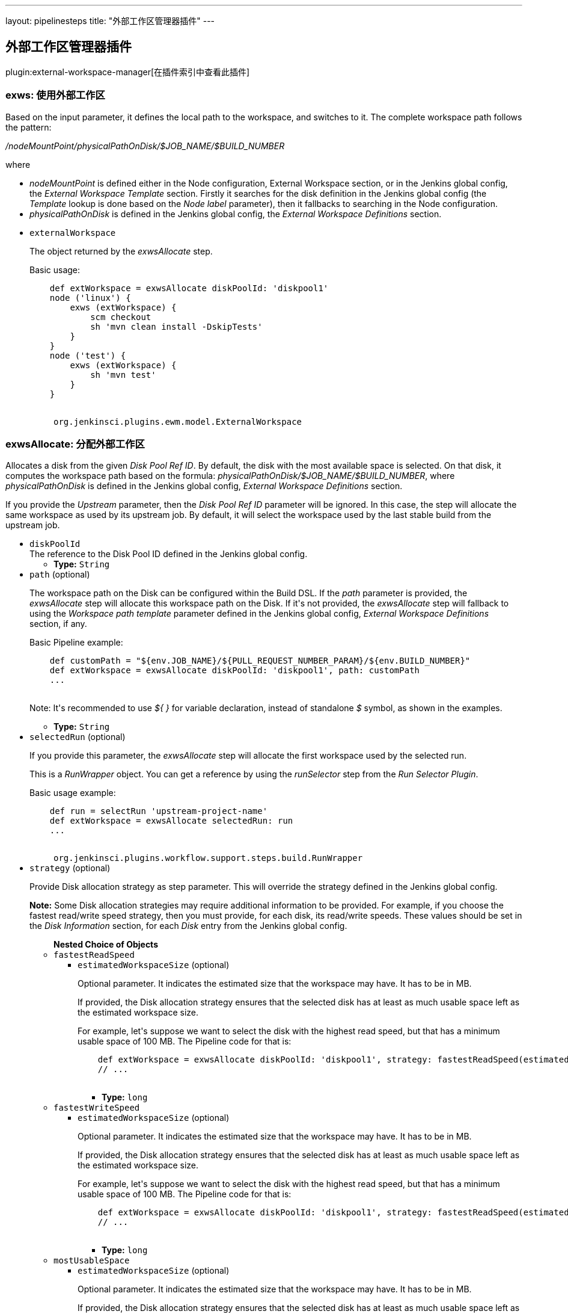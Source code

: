 ---
layout: pipelinesteps
title: "外部工作区管理器插件"
---

:notitle:
:description:
:author:
:email: jenkinsci-users@googlegroups.com
:sectanchors:
:toc: left

== 外部工作区管理器插件

plugin:external-workspace-manager[在插件索引中查看此插件]

=== +exws+: 使用外部工作区
++++
<div><div>
  Based on the input parameter, it defines the local path to the workspace, and switches to it. The complete workspace path follows the pattern: 
 <p> <i>/nodeMountPoint/physicalPathOnDisk/$JOB_NAME/$BUILD_NUMBER</i> </p> where 
 <ul> 
  <li> <i>nodeMountPoint</i> is defined either in the Node configuration, External Workspace section, or in the Jenkins global config, the <i>External Workspace Template</i> section. Firstly it searches for the disk definition in the Jenkins global config (the <i>Template</i> lookup is done based on the <i>Node label</i> parameter), then it fallbacks to searching in the Node configuration. </li> 
  <li> <i>physicalPathOnDisk</i> is defined in the Jenkins global config, the <i>External Workspace Definitions</i> section. </li> 
 </ul> 
</div></div>
<ul><li><code>externalWorkspace</code>
<div><div> 
 <p> The object returned by the <i>exwsAllocate</i> step. </p> 
 <p> Basic usage: </p> 
 <pre>
    def extWorkspace = exwsAllocate diskPoolId: 'diskpool1'
    node ('linux') {
        exws (extWorkspace) {
            scm checkout
            sh 'mvn clean install -DskipTests'
        }
    }
    node ('test') {
        exws (extWorkspace) {
            sh 'mvn test'
        }
    }
    </pre> 
</div></div>

<ul><code>org.jenkinsci.plugins.ewm.model.ExternalWorkspace</code>
</ul></li>
</ul>


++++
=== +exwsAllocate+: 分配外部工作区
++++
<div><div> 
 <p> Allocates a disk from the given <i>Disk Pool Ref ID</i>. By default, the disk with the most available space is selected. On that disk, it computes the workspace path based on the formula: <i>physicalPathOnDisk/$JOB_NAME/$BUILD_NUMBER</i>, where <i>physicalPathOnDisk</i> is defined in the Jenkins global config, <i>External Workspace Definitions</i> section. </p> 
 <p> If you provide the <i>Upstream</i> parameter, then the <i>Disk Pool Ref ID</i> parameter will be ignored. In this case, the step will allocate the same workspace as used by its upstream job. By default, it will select the workspace used by the last stable build from the upstream job. </p> 
</div></div>
<ul><li><code>diskPoolId</code>
<div><div>
  The reference to the Disk Pool ID defined in the Jenkins global config. 
</div></div>

<ul><li><b>Type:</b> <code>String</code></li></ul></li>
<li><code>path</code> (optional)
<div><div> 
 <p> The workspace path on the Disk can be configured within the Build DSL. If the <i>path</i> parameter is provided, the <i>exwsAllocate</i> step will allocate this workspace path on the Disk. If it's not provided, the <i>exwsAllocate</i> step will fallback to using the <i>Workspace path template</i> parameter defined in the Jenkins global config, <i>External Workspace Definitions</i> section, if any. </p> 
 <p> Basic Pipeline example: </p> 
 <pre>
    def customPath = "${env.JOB_NAME}/${PULL_REQUEST_NUMBER_PARAM}/${env.BUILD_NUMBER}"
    def extWorkspace = exwsAllocate diskPoolId: 'diskpool1', path: customPath
    ...
    </pre> 
 <p> Note: It's recommended to use <i>${ }</i> for variable declaration, instead of standalone <i>$</i> symbol, as shown in the examples. </p> 
</div></div>

<ul><li><b>Type:</b> <code>String</code></li></ul></li>
<li><code>selectedRun</code> (optional)
<div><div> 
 <p> If you provide this parameter, the <i>exwsAllocate</i> step will allocate the first workspace used by the selected run. </p> 
 <p> This is a <i>RunWrapper</i> object. You can get a reference by using the <i>runSelector</i> step from the <i>Run Selector Plugin</i>. </p> 
 <p> Basic usage example: </p> 
 <pre>
    def run = selectRun 'upstream-project-name'
    def extWorkspace = exwsAllocate selectedRun: run
    ...
    </pre> 
</div></div>

<ul><code>org.jenkinsci.plugins.workflow.support.steps.build.RunWrapper</code>
</ul></li>
<li><code>strategy</code> (optional)
<div><div> 
 <p> Provide Disk allocation strategy as step parameter. This will override the strategy defined in the Jenkins global config. </p> 
 <p> <b>Note:</b> Some Disk allocation strategies may require additional information to be provided. For example, if you choose the fastest read/write speed strategy, then you must provide, for each disk, its read/write speeds. These values should be set in the <i>Disk Information</i> section, for each <i>Disk</i> entry from the Jenkins global config. </p> 
</div></div>

<ul><b>Nested Choice of Objects</b>
<li><code>fastestReadSpeed</code></li>
<ul><li><code>estimatedWorkspaceSize</code> (optional)
<div><div> 
 <p> Optional parameter. It indicates the estimated size that the workspace may have. It has to be in MB. </p> 
 <p> If provided, the Disk allocation strategy ensures that the selected disk has at least as much usable space left as the estimated workspace size. </p> 
 <p> For example, let's suppose we want to select the disk with the highest read speed, but that has a minimum usable space of 100 MB. The Pipeline code for that is: </p> 
 <pre>
    def extWorkspace = exwsAllocate diskPoolId: 'diskpool1', strategy: fastestReadSpeed(estimatedWorkspaceSize: 100)
    // ...
    </pre> 
</div></div>

<ul><li><b>Type:</b> <code>long</code></li></ul></li>
</ul><li><code>fastestWriteSpeed</code></li>
<ul><li><code>estimatedWorkspaceSize</code> (optional)
<div><div> 
 <p> Optional parameter. It indicates the estimated size that the workspace may have. It has to be in MB. </p> 
 <p> If provided, the Disk allocation strategy ensures that the selected disk has at least as much usable space left as the estimated workspace size. </p> 
 <p> For example, let's suppose we want to select the disk with the highest read speed, but that has a minimum usable space of 100 MB. The Pipeline code for that is: </p> 
 <pre>
    def extWorkspace = exwsAllocate diskPoolId: 'diskpool1', strategy: fastestReadSpeed(estimatedWorkspaceSize: 100)
    // ...
    </pre> 
</div></div>

<ul><li><b>Type:</b> <code>long</code></li></ul></li>
</ul><li><code>mostUsableSpace</code></li>
<ul><li><code>estimatedWorkspaceSize</code> (optional)
<div><div> 
 <p> Optional parameter. It indicates the estimated size that the workspace may have. It has to be in MB. </p> 
 <p> If provided, the Disk allocation strategy ensures that the selected disk has at least as much usable space left as the estimated workspace size. </p> 
 <p> For example, let's suppose we want to select the disk with the highest read speed, but that has a minimum usable space of 100 MB. The Pipeline code for that is: </p> 
 <pre>
    def extWorkspace = exwsAllocate diskPoolId: 'diskpool1', strategy: fastestReadSpeed(estimatedWorkspaceSize: 100)
    // ...
    </pre> 
</div></div>

<ul><li><b>Type:</b> <code>long</code></li></ul></li>
</ul></ul></li>
</ul>


++++
